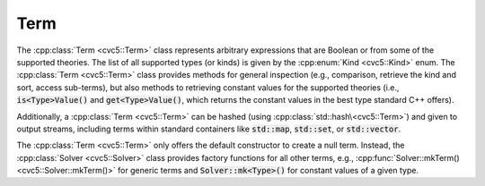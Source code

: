Term
====

The :cpp:class:`Term <cvc5::Term>` class represents arbitrary expressions that
are Boolean or from some of the supported theories. The list of all supported
types (or kinds) is given by the :cpp:enum:`Kind <cvc5::Kind>` enum.
The :cpp:class:`Term <cvc5::Term>` class provides methods for general
inspection (e.g., comparison, retrieve the kind and sort, access sub-terms),
but also methods to retrieving constant values for the supported theories
(i.e., :code:`is<Type>Value()` and :code:`get<Type>Value()`, which returns the
constant values in the best type standard C++ offers).

Additionally, a :cpp:class:`Term <cvc5::Term>` can be hashed (using
:cpp:class:`std::hash\<cvc5::Term>`) and given to output streams, including
terms within standard containers like :code:`std::map`, :code:`std::set`, or
:code:`std::vector`.

The :cpp:class:`Term <cvc5::Term>` only offers the default constructor to
create a null term. Instead, the :cpp:class:`Solver <cvc5::Solver>` class
provides factory functions for all other terms, e.g.,
:cpp:func:`Solver::mkTerm() <cvc5::Solver::mkTerm()>` for generic terms and
:code:`Solver::mk<Type>()` for constant values of a given type.

.. doxygenclass:: cvc5::Term
    :project: cvc5
    :members:
    :undoc-members:

.. doxygenstruct:: std::hash< cvc5::Term >
    :project: std
    :members:
    :undoc-members:
